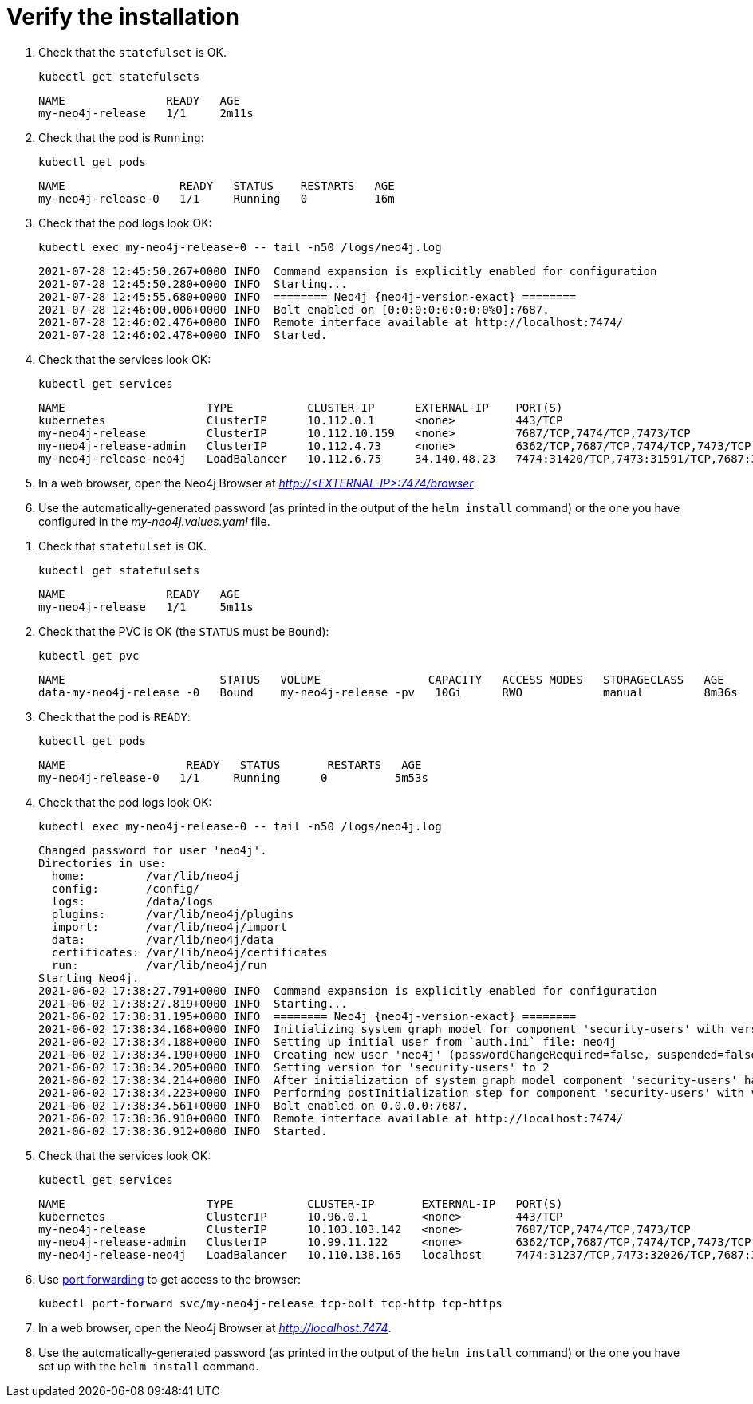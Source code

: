 [[si-verify-installation]]
= Verify the installation

[.tabbed-example]
=====
[.include-with-cloud-environments]
======
. Check that the `statefulset` is OK.
+
[source, shell]
----
kubectl get statefulsets
----
+
[source, role=noheader]
----
NAME               READY   AGE
my-neo4j-release   1/1     2m11s
----
+
. Check that the pod is `Running`:
+
[source, shell]
----
kubectl get pods
----
+
[source, role=noheader]
----
NAME                 READY   STATUS    RESTARTS   AGE
my-neo4j-release-0   1/1     Running   0          16m
----
+
. Check that the pod logs look OK:
+
[source, shell]
----
kubectl exec my-neo4j-release-0 -- tail -n50 /logs/neo4j.log
----
+
[source, role=noheader, subs="attributes"]
----
2021-07-28 12:45:50.267+0000 INFO  Command expansion is explicitly enabled for configuration
2021-07-28 12:45:50.280+0000 INFO  Starting...
2021-07-28 12:45:55.680+0000 INFO  ======== Neo4j {neo4j-version-exact} ========
2021-07-28 12:46:00.006+0000 INFO  Bolt enabled on [0:0:0:0:0:0:0:0%0]:7687.
2021-07-28 12:46:02.476+0000 INFO  Remote interface available at http://localhost:7474/
2021-07-28 12:46:02.478+0000 INFO  Started.
----
+
. Check that the services look OK:
+
[source, shell]
----
kubectl get services 
----
+
[source, role=noheader]
----
NAME                     TYPE           CLUSTER-IP      EXTERNAL-IP    PORT(S)                                        AGE
kubernetes               ClusterIP      10.112.0.1      <none>         443/TCP                                        28h
my-neo4j-release         ClusterIP      10.112.10.159   <none>         7687/TCP,7474/TCP,7473/TCP                     41m
my-neo4j-release-admin   ClusterIP      10.112.4.73     <none>         6362/TCP,7687/TCP,7474/TCP,7473/TCP            41m
my-neo4j-release-neo4j   LoadBalancer   10.112.6.75     34.140.48.23   7474:31420/TCP,7473:31591/TCP,7687:31650/TCP   41m
----
+
. In a web browser, open the Neo4j Browser at _http://<EXTERNAL-IP>:7474/browser_.
. Use the automatically-generated password (as printed in the output of the `helm install` command) or the one you have configured in the _my-neo4j.values.yaml_ file.
======

[.include-with-docker-desktop]
======
. Check that `statefulset` is OK.
+
[source, shell]
----
kubectl get statefulsets
----
+
[source, role=noheader]
----
NAME               READY   AGE
my-neo4j-release   1/1     5m11s
----
+
. Check that the PVC is OK (the `STATUS` must be `Bound`):
+
[source, shell]
----
kubectl get pvc
----
+
[source, role=noheader]
----
NAME                       STATUS   VOLUME                CAPACITY   ACCESS MODES   STORAGECLASS   AGE
data-my-neo4j-release -0   Bound    my-neo4j-release -pv   10Gi      RWO            manual         8m36s
----
+
. Check that the pod is `READY`:
+
[source, shell]
----
kubectl get pods
----
+
[source, role=noheader]
----
NAME                  READY   STATUS       RESTARTS   AGE
my-neo4j-release-0   1/1     Running      0          5m53s
----
+
. Check that the pod logs look OK:
+
[source, shell]
----
kubectl exec my-neo4j-release-0 -- tail -n50 /logs/neo4j.log
----
+
[source, subs="attributes", role=noheader]
----
Changed password for user 'neo4j'.
Directories in use:
  home:         /var/lib/neo4j
  config:       /config/
  logs:         /data/logs
  plugins:      /var/lib/neo4j/plugins
  import:       /var/lib/neo4j/import
  data:         /var/lib/neo4j/data
  certificates: /var/lib/neo4j/certificates
  run:          /var/lib/neo4j/run
Starting Neo4j.
2021-06-02 17:38:27.791+0000 INFO  Command expansion is explicitly enabled for configuration
2021-06-02 17:38:27.819+0000 INFO  Starting...
2021-06-02 17:38:31.195+0000 INFO  ======== Neo4j {neo4j-version-exact} ========
2021-06-02 17:38:34.168+0000 INFO  Initializing system graph model for component 'security-users' with version -1 and status UNINITIALIZED
2021-06-02 17:38:34.188+0000 INFO  Setting up initial user from `auth.ini` file: neo4j
2021-06-02 17:38:34.190+0000 INFO  Creating new user 'neo4j' (passwordChangeRequired=false, suspended=false)
2021-06-02 17:38:34.205+0000 INFO  Setting version for 'security-users' to 2
2021-06-02 17:38:34.214+0000 INFO  After initialization of system graph model component 'security-users' have version 2 and status CURRENT
2021-06-02 17:38:34.223+0000 INFO  Performing postInitialization step for component 'security-users' with version 2 and status CURRENT
2021-06-02 17:38:34.561+0000 INFO  Bolt enabled on 0.0.0.0:7687.
2021-06-02 17:38:36.910+0000 INFO  Remote interface available at http://localhost:7474/
2021-06-02 17:38:36.912+0000 INFO  Started.
----
+
. Check that the services look OK:
+
[source, shell]
----
kubectl get services
----
+
[source, role=noheader]
----
NAME                     TYPE           CLUSTER-IP       EXTERNAL-IP   PORT(S)                                        AGE
kubernetes               ClusterIP      10.96.0.1        <none>        443/TCP                                        3d1h
my-neo4j-release         ClusterIP      10.103.103.142   <none>        7687/TCP,7474/TCP,7473/TCP                     2d8h
my-neo4j-release-admin   ClusterIP      10.99.11.122     <none>        6362/TCP,7687/TCP,7474/TCP,7473/TCP            2d8h
my-neo4j-release-neo4j   LoadBalancer   10.110.138.165   localhost     7474:31237/TCP,7473:32026/TCP,7687:32169/TCP   2d3h
----
+
. Use xref:kubernetes/accessing-neo4j.adoc#ad-hoc-access[port forwarding] to get access to the browser:
+
[source, shell]
----
kubectl port-forward svc/my-neo4j-release tcp-bolt tcp-http tcp-https
----
+
. In a web browser, open the Neo4j Browser at _http://localhost:7474_.
. Use the automatically-generated password (as printed in the output of the `helm install` command) or the one you have set up with the `helm install` command.

======
=====
